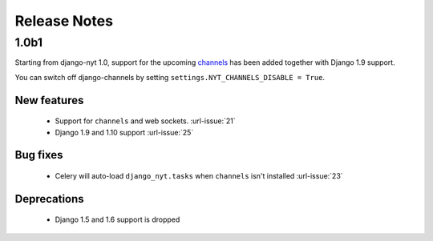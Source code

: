Release Notes
=============

1.0b1
-----

Starting from django-nyt 1.0, support for the upcoming
`channels <http://channels.readthedocs.io/>`_ has been added together with
Django 1.9 support.

You can switch off django-channels by setting
``settings.NYT_CHANNELS_DISABLE = True``.


New features
^^^^^^^^^^^^

 * Support for ``channels`` and web sockets. :url-issue:`21`
 * Django 1.9 and 1.10 support :url-issue:`25`


Bug fixes
^^^^^^^^^

 * Celery will auto-load ``django_nyt.tasks`` when ``channels`` isn't installed :url-issue:`23`


Deprecations
^^^^^^^^^^^^

 * Django 1.5 and 1.6 support is dropped
